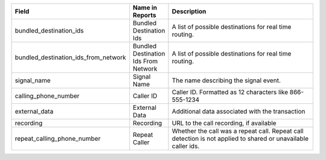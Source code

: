 
..  list-table::
  :widths: 30 8 40
  :header-rows: 1
  :class: parameters

  * - Field
    - Name in Reports
    - Description

  * - bundled_destination_ids
    - Bundled Destination Ids
    - A list of possible destinations for real time routing.

  * - bundled_destination_ids_from_network
    - Bundled Destination Ids From Network
    - A list of possible destinations for real time routing.

  * - signal_name
    - Signal Name
    - The name describing the signal event.

  * - calling_phone_number
    - Caller ID
    - Caller ID. Formatted as 12 characters like 866-555-1234

  * - external_data
    - External Data
    - Additional data associated with the transaction

  * - recording
    - Recording
    - URL to the call recording, if available

  * - repeat_calling_phone_number
    - Repeat Caller
    - Whether the call was a repeat call. Repeat call detection is not applied to shared or unavailable caller ids.


